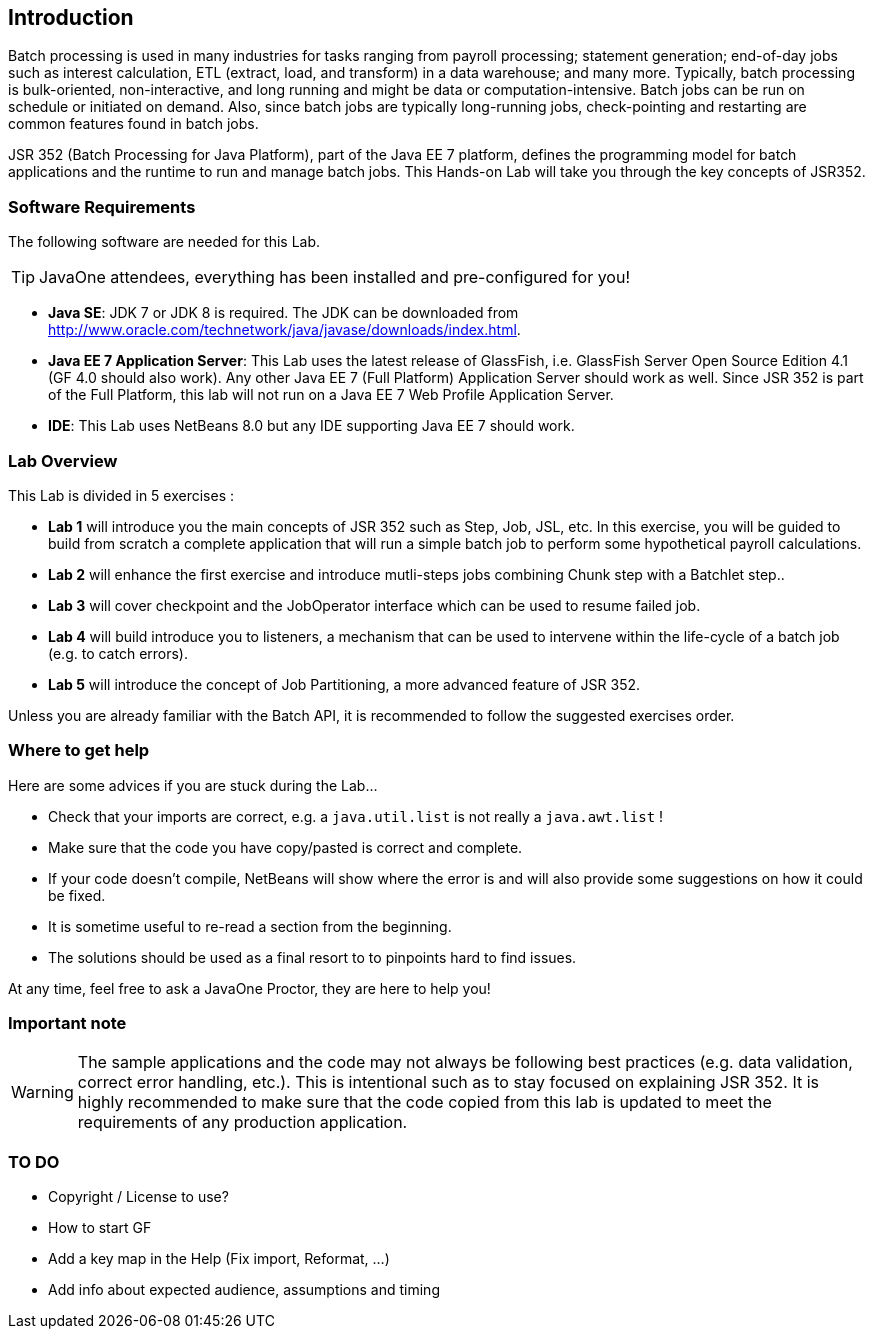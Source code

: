 :imagesdir: ../pic

== Introduction

Batch processing is used in many industries for tasks ranging from payroll processing; statement generation; end-of-day jobs such as interest calculation, ETL (extract, load, and transform) in a data warehouse; and many more. Typically, batch processing is bulk-oriented, non-interactive, and long running and might be data or computation-intensive. Batch jobs can be run on schedule or initiated on demand. Also, since batch jobs are typically long-running jobs, check-pointing and restarting are common features found in batch jobs.

JSR 352 (Batch Processing for Java Platform), part of the Java EE 7 platform, defines the programming model for batch applications and the runtime to run and manage batch jobs. This Hands-on Lab will take you through the key concepts of JSR352.

=== Software Requirements

The following software are needed for this Lab.

--
TIP: JavaOne attendees, everything has been installed and pre-configured for you!
--

* *Java SE*: JDK 7 or JDK 8 is required. The JDK can be downloaded from
http://www.oracle.com/technetwork/java/javase/downloads/index.html[http://www.oracle.com/technetwork/java/javase/downloads/index.html].
* *Java EE 7 Application Server*: This Lab uses the latest release of GlassFish, i.e. GlassFish Server Open Source Edition 4.1 (GF 4.0 should also work). Any other Java EE 7 (Full Platform) Application Server should work as well. Since JSR 352 is part of the Full Platform, this lab will not run on a Java EE 7 Web Profile Application Server.

* *IDE*: This Lab uses NetBeans 8.0 but any IDE supporting Java EE 7 should work. 


=== Lab Overview

This Lab is divided in 5 exercises :

* *Lab 1* will introduce you the main concepts of JSR 352 such as Step, Job, JSL, etc. In this exercise, you will be guided to build from scratch a complete application that will run a simple batch job to perform some hypothetical payroll calculations.

* *Lab 2* will enhance the first exercise and introduce mutli-steps jobs combining Chunk step with a Batchlet step..

* *Lab 3* will cover checkpoint and the JobOperator interface which can be used to resume failed job.

* *Lab 4* will build introduce you to listeners, a mechanism that can be used to intervene within the life-cycle of a batch job (e.g. to catch errors).

* *Lab 5* will introduce the concept of Job Partitioning, a more advanced feature of JSR 352.

Unless you are already familiar with the Batch API, it is recommended to follow the suggested exercises order.


=== Where to get help

Here are some advices if you are stuck during the Lab...

* Check that your imports are correct, e.g. a `java.util.list` is not really a `java.awt.list` !

* Make sure that the code you have copy/pasted is correct and complete.

* If your code doesn't compile, NetBeans will show where the error is and will also provide some suggestions on how it could be fixed. 

* It is sometime useful to re-read a section from the beginning.

* The solutions should be used as a final resort to to pinpoints hard to find issues.


At any time, feel free to ask a JavaOne Proctor, they are here to help you!

=== Important note

WARNING: The sample applications and the code may not always be following best practices (e.g. data validation, correct error handling, etc.). This is intentional such as to stay focused on explaining JSR 352. It is highly recommended to make sure that the code copied from this lab is updated to meet the requirements of any production application.


=== TO DO

* Copyright / License to use?
* How to start GF
* Add a key map in the Help (Fix import, Reformat, ...)
* Add info about expected audience, assumptions and timing

